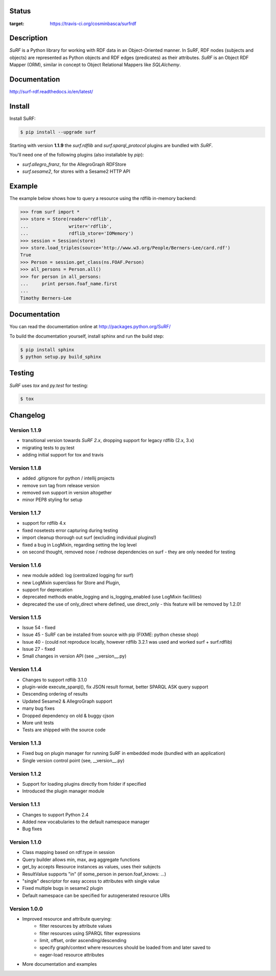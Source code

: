 Status
======

.. image:: https://travis-ci.org/cosminbasca/surfrdf.svg?branch=master
:target: https://travis-ci.org/cosminbasca/surfrdf


Description
===========

*SuRF* is a Python library for working with RDF data in an Object-Oriented manner. In SuRF, RDF nodes (subjects and
objects) are represented as Python objects and RDF edges (predicates) as their attributes. *SuRF* is an Object RDF
Mapper (ORM), similar in concept to Object Relational Mappers like *SQLAlchemy*.


Documentation
=============

http://surf-rdf.readthedocs.io/en/latest/


Install
=======

Install SuRF:

.. code:: sh

    $ pip install --upgrade surf


Starting with version **1.1.9** the *surf.rdflib* and *surf.sparql_protocol* plugins are bundled with *SuRF*.

You'll need one of the following plugins (also installable by `pip`):

-  *surf.allegro_franz*, for the AllegroGraph RDFStore
-  *surf.sesame2*, for stores with a Sesame2 HTTP API

Example
=======

The example below shows how to query a resource using the rdflib in-memory backend:

.. code:: python

    >>> from surf import *
    >>> store = Store(reader='rdflib',
    ...               writer='rdflib',
    ...               rdflib_store='IOMemory')
    >>> session = Session(store)
    >>> store.load_triples(source='http://www.w3.org/People/Berners-Lee/card.rdf')
    True
    >>> Person = session.get_class(ns.FOAF.Person)
    >>> all_persons = Person.all()
    >>> for person in all_persons:
    ...     print person.foaf_name.first
    ...
    Timothy Berners-Lee

Documentation
=============

You can read the documentation online at http://packages.python.org/SuRF/

To build the documentation yourself, install sphinx and run the build step:

.. code:: sh

        $ pip install sphinx
        $ python setup.py build_sphinx

Testing
=======

*SuRF* uses *tox* and *py.test* for testing:

.. code:: sh

        $ tox


Changelog
=========

Version 1.1.9
-------------

- transitional version towards `SuRF 2.x`, dropping support for legacy rdflib (2.x, 3.x)
- migrating tests to py.test
- adding initial support for tox and travis

Version 1.1.8
-------------

- added .gitignore for python / intellij projects
- remove svn tag from release version
- removed svn support in version altogether
- minor PEP8 styling for setup

Version 1.1.7
-------------

- support for rdflib 4.x
- fixed nosetests error capturing during testing
- import cleanup thorough out surf (excluding individual plugins!)
- fixed a bug in LogMixin, regarding setting the log level
- on second thought, removed nose / rednose dependencies on surf - they are only needed for testing


Version 1.1.6
-------------

- new module added: log (centralized logging for surf)
- new LogMixin superclass for Store and Plugin,
- support for deprecation
- deprecated methods enable_logging and is_logging_enabled (use LogMixin facilities)
- deprecated the use of only_direct where defined, use direct_only - this feature will be removed by 1.2.0!

Version 1.1.5
-------------

- Issue 54 - fixed
- Issue 45 - SuRF can be installed from source with pip (FIXME: python chesse shop)
- Issue 40 - (could not reproduce locally, however rdflib 3.2.1 was used and worked surf + surf.rdflib)
- Issue 27 - fixed
- Small changes in version API (see __version__.py)

Version 1.1.4
-------------

- Changes to support rdflib 3.1.0
- plugin-wide execute_sparql(), fix JSON result format, better SPARQL ASK query support
- Descending ordering of results
- Updated Sesame2 & AllegroGraph support
- many bug fixes
- Dropped dependency on old & buggy cjson
- More unit tests
- Tests are shipped with the source code


Version 1.1.3
-------------

- Fixed bug on plugin manager for running SuRF in embedded mode (bundled with an application)
- Single version control point (see, __version__.py)


Version 1.1.2
-------------

- Support for loading plugins directly from folder if specified
- Introduced the plugin manager module


Version 1.1.1
-------------

- Changes to support Python 2.4
- Added new vocabularies to the default namespace manager
- Bug fixes


Version 1.1.0
-------------

- Class mapping based on rdf:type in session
- Query builder allows min, max, avg aggregate functions
- get_by accepts Resource instances as values, uses their subjects
- ResultValue supports "in" (if some_person in person.foaf_knows: ...)
- "single" descriptor for easy access to attributes with single value
- Fixed multiple bugs in sesame2 plugin
- Default namespace can be specified for autogenerated resource URIs


Version 1.0.0
-------------

- Improved resource and attribute querying:
    - filter resources by attribute values
    - filter resources using SPARQL filter expressions
    - limit, offset, order ascending/descending
    - specify graph/context where resources should be loaded from and later saved to
    - eager-load resource attributes
- More documentation and examples


